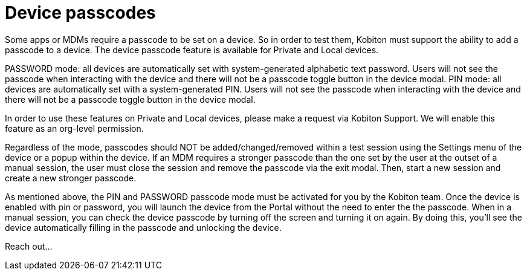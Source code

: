 = Device passcodes
:navtitle: Device passcodes

Some apps or MDMs require a passcode to be set on a device. So in order to test them, Kobiton must support the ability to add a passcode to a device. The device passcode feature is available for Private and Local devices.

PASSWORD mode: all devices are automatically set with system-generated alphabetic text password. Users will not see the passcode when interacting with the device and there will not be a passcode toggle button in the device modal.
PIN mode: all devices are automatically set with a system-generated PIN. Users will not see the passcode when interacting with the device and there will not be a passcode toggle button in the device modal.

In order to use these features on Private and Local devices, please make a request via Kobiton Support. We will enable this feature as an org-level permission.

Regardless of the mode, passcodes should NOT be added/changed/removed within a test session using the Settings menu of the device or a popup within the device. If an MDM requires a stronger passcode than the one set by the user at the outset of a manual session, the user must close the session and remove the passcode via the exit modal. Then, start a new session and create a new stronger passcode.

As mentioned above, the PIN and PASSWORD passcode mode must be activated for you by the Kobiton team. Once the device is enabled with pin or password, you will launch the device from the Portal without the need to enter the the passcode. When in a manual session, you can check the device passcode by turning off the screen and turning it on again. By doing this, you'll see the device automatically filling in the passcode and unlocking the device.

Reach out...
